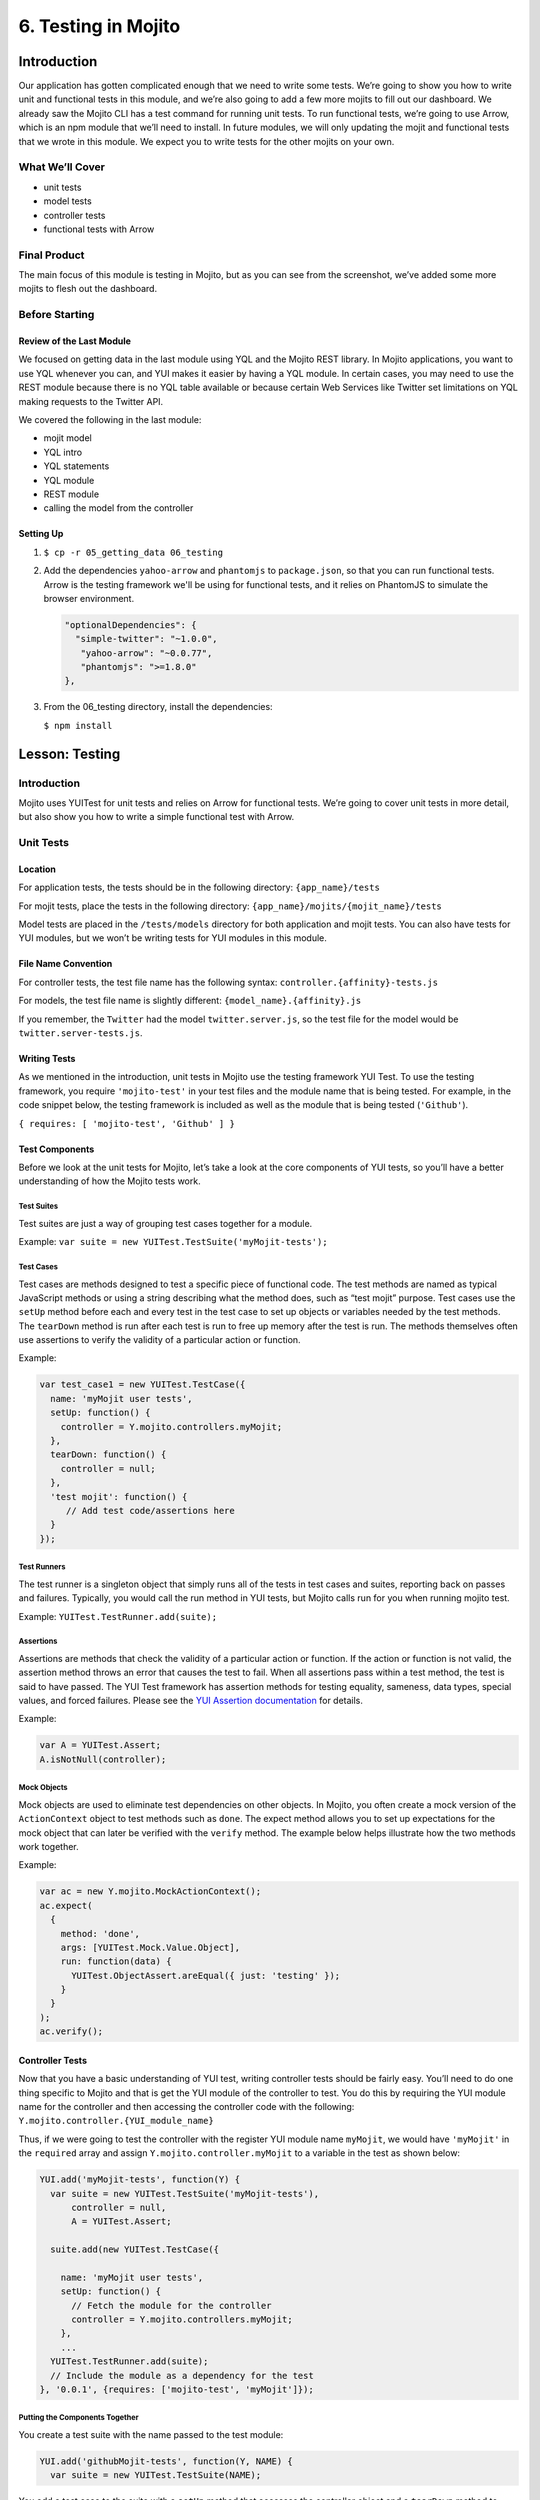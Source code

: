 ====================
6. Testing in Mojito
====================


.. _06_testing-intro:

Introduction
============

Our application has gotten complicated enough that we need to write some tests. 
We’re going to show you how to write unit and functional tests in this module, 
and we’re also going to add a few more mojits to fill out our dashboard. We 
already saw the Mojito CLI has a test command for running unit tests. To run 
functional tests, we’re going to use Arrow, which is an npm module that we’ll 
need to install. In future modules, we will only updating the mojit and functional tests 
that we wrote in this module. We expect you to write tests for the other mojits on
your own.


.. _06_intro-what:

What We’ll Cover
----------------

- unit tests 
- model tests
- controller tests
- functional tests with Arrow

.. _06_intro-final:

Final Product
-------------

The main focus of this module is testing in Mojito, but as you can see from the 
screenshot, we’ve added some more mojits to flesh out the dashboard.

.. image:: images/06_testing.png
   :height: 576 px
   :width: 650 px
   :alt: Screenshot of 06 testing application.

.. _06_intro-before_starting:

Before Starting
---------------

.. _06_intro-before_starting:

Review of the Last Module
#########################

We focused on getting data in the last module using YQL and the Mojito REST library.  
In Mojito applications, you want to use YQL whenever you can, and YUI makes it 
easier by having a YQL module. In certain cases, you may need to use the REST module 
because there is no YQL table available or because certain Web Services like Twitter 
set limitations on YQL making requests to the Twitter API.

We covered the following in the last module:

- mojit model
- YQL intro
- YQL statements
- YQL module
- REST module
- calling the model from the controller

.. _06_intro-setting_up:

Setting Up
##########

#. ``$ cp -r 05_getting_data 06_testing``

#. Add the dependencies ``yahoo-arrow`` and ``phantomjs`` to ``package.json``, so that
   you can run functional tests. Arrow is the testing framework we'll be
   using for functional tests, and it relies on PhantomJS to simulate the
   browser environment.

   .. code-block:: javascript

      "optionalDependencies": {
        "simple-twitter": "~1.0.0",
         "yahoo-arrow": "~0.0.77",
         "phantomjs": ">=1.8.0"
      },

#. From the 06_testing directory, install the dependencies:
  
   ``$ npm install``


.. _06_testing-lesson:

Lesson: Testing
===============

.. _06_lesson-intro:

Introduction
------------

Mojito uses YUITest for unit tests and relies on Arrow for functional tests. 
We’re going to cover unit tests in more detail, but also show you how to write 
a simple functional test with Arrow.

.. _06_lesson-unit:

Unit Tests
----------

.. _06_lesson_unit-location:

Location
########

For application tests, the tests should be in the following directory: ``{app_name}/tests``

For mojit tests, place the tests in the following directory: ``{app_name}/mojits/{mojit_name}/tests``

Model tests are placed in the ``/tests/models`` directory for both application and mojit 
tests. You can also have tests for YUI modules, but we won’t be writing tests for YUI 
modules in this module.

.. _06_lesson_unit-naming_convention:

File Name Convention
####################

For controller tests, the test file name has the following syntax: ``controller.{affinity}-tests.js``

For models, the test file name is slightly different: ``{model_name}.{affinity}.js``

If you remember, the ``Twitter`` had the model ``twitter.server.js``, so the test file 
for the model would be ``twitter.server-tests.js``. 

.. _06_lesson_unit-writing_tests:

Writing Tests
#############

As we mentioned in the introduction, unit tests in Mojito use the testing framework YUI Test. 
To use the testing framework, you require ``'mojito-test'`` in your test files and the module 
name that is being tested. For example, in the code snippet below, the testing framework is 
included as well as the module that is being tested (``'Github'``).

``{ requires: [ 'mojito-test', 'Github' ] }``


.. _06_lesson_unit-components:

Test Components
###############

Before we look at the unit tests for Mojito, let’s take a look at the core components of 
YUI tests, so you’ll have a better understanding of how the Mojito tests work.

.. _06_lesson_components-suites:

Test Suites 
***********

Test suites are just a way of grouping test cases together for a module. 

Example: ``var suite = new YUITest.TestSuite('myMojit-tests');``

.. _06_lesson_components-cases:

Test Cases
**********

Test cases are methods designed to test a specific piece of functional code. The test methods 
are named as typical JavaScript methods or using a string describing what the method does, 
such as “test mojit” purpose.  Test cases use the ``setUp`` method before each and every test 
in the test case to set up objects or variables needed by the test methods. The ``tearDown`` 
method is run after each test is run to free up memory after the test is run. The methods 
themselves often use assertions to verify the validity of a particular action or function.

Example:

.. code-block:: javascript

   var test_case1 = new YUITest.TestCase({
     name: 'myMojit user tests',
     setUp: function() {
       controller = Y.mojito.controllers.myMojit;
     },
     tearDown: function() {
       controller = null;
     },
     'test mojit': function() {
        // Add test code/assertions here
     }
   });

.. _06_lesson_components-runners:

Test Runners
************

The test runner is a singleton object that simply runs all of the tests in test cases and 
suites, reporting back on passes and failures. Typically, you would call the run method in 
YUI tests, but Mojito calls run for you when running mojito test. 

Example: ``YUITest.TestRunner.add(suite);``

.. _06_lesson_components-assertions:

Assertions
**********

Assertions are methods that check the validity of a particular action or function. If the 
action or function is not valid, the assertion method throws an error that causes the test 
to fail. When all assertions pass within a test method, the test is said to have passed. 
The YUI Test framework has assertion methods for testing equality, sameness, data types, 
special values, and forced failures. Please see the 
`YUI Assertion documentation <http://yuilibrary.com/yui/docs/test/#assertions>`_ for 
details.

Example:  

.. code-block:: javascript

   var A = YUITest.Assert;
   A.isNotNull(controller);

.. _06_lesson_components-mock_obj:

Mock Objects
************

Mock objects are used to eliminate test dependencies on other objects. In Mojito, you often 
create a mock version of the ``ActionContext`` object to test methods such as ``done``. 
The expect method allows you to set up expectations for the mock object that can later be
verified with the ``verify`` method. The example below helps illustrate how the two methods 
work together.

Example:

.. code-block:: javascript

   var ac = new Y.mojito.MockActionContext();
   ac.expect(
     {
       method: 'done',
       args: [YUITest.Mock.Value.Object],
       run: function(data) {
         YUITest.ObjectAssert.areEqual({ just: 'testing' });
       }
     }
   );
   ac.verify();

.. _06_lesson_unit-controller:

Controller Tests
################

Now that you have a basic understanding of YUI test, writing controller tests should be 
fairly easy. You’ll need to do one thing specific to Mojito and that is get the YUI module 
of the controller to test. You do this by requiring the YUI module name for the controller 
and then accessing the controller code with the following: ``Y.mojito.controller.{YUI_module_name}``


Thus, if we were going to test the controller with the register YUI module name ``myMojit``, 
we would have ``'myMojit'`` in the ``required`` array and assign ``Y.mojito.controller.myMojit`` 
to a variable in the test as shown below:

.. code-block:: javascript

   YUI.add('myMojit-tests', function(Y) {
     var suite = new YUITest.TestSuite('myMojit-tests'),
         controller = null,
         A = YUITest.Assert;

     suite.add(new YUITest.TestCase({

       name: 'myMojit user tests',
       setUp: function() {
         // Fetch the module for the controller
         controller = Y.mojito.controllers.myMojit;
       },
       ... 
     YUITest.TestRunner.add(suite);
     // Include the module as a dependency for the test
   }, '0.0.1', {requires: ['mojito-test', 'myMojit']});

.. _06_lesson_unit_controller-components:

Putting the Components Together
*******************************

You create a test suite with the name passed to the test 
module:

.. code-block:: javascript

   YUI.add('githubMojit-tests', function(Y, NAME) {
     var suite = new YUITest.TestSuite(NAME);

You add a test case to the suite with a ``setUp`` method that accesses the 
controller object and a ``tearDown`` method to remove the object from memory: 

.. code-block:: javascript

   ...
     suite.add(new YUITest.TestCase({
       name: 'Foo tests',
       setUp: function() {
         controller = Y.mojito.controllers.Foo;
       },
       tearDown: function() {
         controller = null;
       },
   ...

Now comes the tests within the test case. We use a human-readable name
for the test such as ``test mojit`` and then just test that the controller
exists, that it has a function called ``index``, and that data is returned as shown
in the example below.

.. code-block:: javascript

    ...
      ...
         'test mojit': function() {
           var ac, doneCalled = false;
           A.isNotNull(controller);
           A.isFunction(controller.index);
           ac = {
             done: function(data) {
             doneCalled = true;
             A.isObject(data);
           }
         };
         controller.index(ac);
         A.isTrue(doneCalled);
       }
     ...
   ...

Finally, you add the test suite to the runner:

.. code-block:: javascript

     YUITest.TestRunner.add(suite);

Don't forget to add ``mojito-test`` and the module you are
testing (YUI registered name for the controller) to the ``requires`` array:

.. code-block:: javascript

   }, '0.0.1', {requires: ['mojito-test', 'Foo']});


You can also add properties to the ``ac`` object to mimic the ``ActionContext``
addons such as ``assets`` and ``models`` as show below. Here we're also testing
the asset file that is returned, the data returned from ``ac.done`` and 
``ac.models.get``:

.. code-block:: javascript

   ...
     ...
       'test mojit': function () {
         var ac,
             modelData,
             assetsResults,
             doneResults;
         modelData = { x:'y' };
         ac = {
           assets: {
             addCss: function (css) {
               assetsResults = css;
             }
           },
           models: {
             get: function (modelName) {
               A.areEqual('githubMojitModelFoo', modelName, 'wrong model name');
               return {
                 getData: function (cb) {
                   cb(null, modelData);
                 }
               }
             }
           },
           done: function (data) {
             doneResults = data;
           }
         };
         A.isNotNull(controller);
         A.isfunction (controller.index);
         controller.index(ac);
         A.areSame('./index.css', assetsResults);
         A.isObject(doneResults);
         A.areSame('Mojito is working.', doneResults.status);
         A.isObject(doneResults.data);
         A.isTrue(doneResults.data.hasOwnProperty('x'));
         A.areEqual('y', doneResults.data['x']);
       }
     ...
   ...

.. _06_lesson_unit-model:

Model Tests
###########

The model tests have the same structure as controller tests with the exception of 
how you access the module. You use ``Y.mojito.models.{YUI module name}`` to access the 
model. Again, you also have to require ``mojito-test`` and the YUI registered module 
name for the model. The test suite, test cases, ``setUp``/``tearDown`` methods, and 
assertions all work in the same way. 

In the example model test that we’ll be creating later, the model with the registered 
YUI module name ``YoutubeMojitYQL`` is required and then accessed in the ``setUp`` method.

.. code-block:: javascript

   ...
     var suite = new YUITest.TestSuite(NAME),
         model = null,
         A = YUITest.Assert;
     suite.add(new YUITest.TestCase({
       name: "YoutubeModelYQL user tests",
       setUp: function (){
         model = Y.mojito.models.YoutubeModelYQL;
       },
       ...
     ...
   }, '0.0.1', {requires: ['mojito-test', 'YoutubeModelYQL']});


.. code-block:: javascript

   YUI.add('YoutubeModelYQL-tests', function (Y, NAME) {

     var suite = new YUITest.TestSuite(NAME),
         model = null,
         A = YUITest.Assert;
     suite.add(new YUITest.TestCase({
       name: "YoutubeModelYQL user tests",
       setUp: function (){
         model = Y.mojito.models.YoutubeModelYQL;
       },
       tearDown: function (){
         mode = null;
       },
       'test mojit model': function (){
         var called = false,
             cfg = { color: 'red' };
         A.isNotNull(model);
         A.isfunction (model.init);
         model.init(cfg);
         A.areSame(cfg, model.config);

         // Check getData function is there
         A.isfunction (model.getData);

       }
     }));
     YUITest.TestRunner.add(suite);
   }, '0.0.1', {requires: ['mojito-test', 'YoutubeModelYQL']});

.. _06_lesson_unit-run:

Running Unit Tests
##################

To run functional tests, you use the Mojito command-line utility. The test command allows 
you to test all of the mojits of an application or specify a mojit. Mojito will test all of 
the unit tests in the tests directory. To test all the mojits in the application that we 
are going to create this module, you would use the following:

``$ mojito test app .``

To test our githubMojit, you would specify the mojit:

``$ mojito test mojit mojits/githubMojit``

.. _06_lesson-functional:

Functional Tests
----------------

You could say that a functional tests is any test that is not a unit test, but for 
simplicity and our intent, we’re calling functional tests those that test the UI or 
functionality of an application. So, if you want to test the DOM or DOM events, you’re 
going to write functional tests and use Arrow. 

.. _06_lesson_func-arrow:

Intro to Arrow
##############

Arrow is a testing framework that combines JavaScript, Node.js, and PhantomJS/Selenium. It 
attempts to make writing functional tests as easy as unit tests. In fact, you write the  
both unit and functional tests using YUI Test as well, but Mojito already has 
a convenient test command for running unit tests, so we’re going to focus on Arrow 
functional tests. As this is not an Arrow guide, we’re only going to scratch the surface 
of using the Arrow testing framework. We’ll look at writing tests, running a test suite, 
and using the Arrow command. To learn more about Arrow, we highly recommend that you read 
the `Arrow documentation <https://github.com/yahoo/arrow>`_. 

.. _06_func-arrow-write:

Writing Arrow Tests
*******************

As we’ve already said, tests for Arrow are written using YUI Test. You pass in a configuration 
object to YUI, load the modules that your test needs with the ``use`` method, and then write the 
test in the same way as you wrote unit tests: create a test suite, add a test case, and add 
the test case to the runner. Like Mojito, Arrow will call the method ``run`` for you to run 
the tests. 

The main difference between the Mojito unit tests and Arrow tests is that Mojito unit tests 
register the module name (with the method ``add``), and Arrow tests just load modules. The 
added difference here is that we’re using Arrow for functional tests, so the tests themselves 
are using the DOM.

In the `example functional test for the getting started example in Mojito <https://github.com/yahoo/mojito/blob/develop/tests/func/examples/developerguide/test_hello.js>`_, 
the test ``"test hello"`` shown below uses an assertion to confirm that the text value of 
the ``<pre>`` element is ``"Hello World!"``.  You can also pass a
configuration object passed to `YUI` to add configurations and load more 
modules for other tests.

.. code-block:: javascript

   ...
     YUI({
       useConsoleOutput: true,
       useBrowserConsole: true,
       logInclude: { TestRunner: true }
     }).use('node', 'node-event-simulate', 'test', 'console', function (Y) {

     var suite = new Y.Test.Suite("DeveloperGuide: hello");
     suite.add(new Y.Test.Case({
       "test hello": function() {
         Y.Assert.areEqual("Hello World!", Y.one('pre').get('innerHTML'));
       }
     }));
     Y.Test.Runner.add(suite);
   });

.. _06_func-arrow-descriptor:

Test Descriptors
****************

.. _06_arrow_descriptor-intro:

Intro
+++++

Test Descriptors are JSON configuration files that allow you to organize your tests into 
test suites.  You can also use test descriptors to control when and which tests execute 
at a given phase of your development cycle. 

.. _06_arrow_descriptor-config:

Configurations
++++++++++++++

Test descriptors have configurations for describing, organizing, and factoring the tests. 
You can configure the base URL, group tests, pass parameters, and specify the page 
to test as well as the JavaScript test to run. 

The `example test descriptor written <https://github.com/yahoo/mojito/blob/develop/tests/func/examples/developerguide/hello_descriptor.json>`_
to run the ``hello`` test we looked at earlier shows most of the important configurations. 
The ``name`` property allows you to describe your test, the ``config`` object allows you to 
specify the base URL, application name, and path. The ``dataprovider`` object is where your 
tests are contained. Each test, such as ``"hello"`` below, can be grouped and be passed 
parameters. The ``params`` object below specifies the test and the page. Notice the 
annotations ``$$`` are used to indicate variables. 

.. code-block:: javascript

   [
     {
       "settings": [ "master" ],
       "name" : "hello",
       "config" :{
         "baseUrl" : "http://localhost:8666",
         "application" : {
           "name":"hello",
           "path": "../../../examples/developer-guide/hello"
         }
       },
       "dataprovider" : {
         "hello" : {
           "group" : "developerguide,hello",
           "params" : {
             "test" : "test_hello.js",
             "page" : "$$config.baseUrl$$/"
           }
         }
       }
     }
   ]

Many of the configurations in the test descriptor files can be passed (and overridden) 
from the command line. For example, the ``baseUrl`` property in the ``config`` object can 
be specified on the command line: 

``$  arrow <some test or test descriptor> --baseUrl=http://some.base.url.com``

.. _06_arrow_descriptor-create:

When to Create Test Descriptors
+++++++++++++++++++++++++++++++

Before creating test descriptors, we recommend executing each test with the Arrow 
command. Once you have a set of working tests, you should organize and factor 
the tests with a test descriptor. During test development, you’ll probably 
execute each test from the Arrow command line. However, once you have created 
tests to validate your module, you need a way to organize and factorize the tests.
The test descriptor will also help you run batch tests to reduce the number
of test commands.

.. _06_arrow_descriptor-context:

Tests Based on Contexts
+++++++++++++++++++++++

You can also configure tests based on contexts, so you could run a set of tests 
for the development environment and run a different set of tests for the production 
environment.  The contexts in the text descriptors are like those in the configuration 
files for Mojito applications. In the example test descriptor below, you can see 
that given the context ``"environment:development"``, the tests uses a different 
``baseURL``:

.. code-block:: javascript

   [
     {
       "settings": [ "master" ],
       "name" : "hello",
       "config" :{
         "baseUrl" : "http://localhost:8666",
         "application" : {
           "name":"hello",
           "path": "../../../examples/developer-guide/hello"
         }
       },
       "dataprovider" : {
         "hello" : {
           "group" : "developerguide,hello",
           "params" : {
             "test" : "test_hello.js",
             "page" : "$$config.baseUrl$$/"
           }
         }
       }
     },
     {
       "settings": [ "environment:development" ],
       "config" :{
         "baseUrl" : "http://my-test-env.com:800",
         "application" : {
           "name":"hello",
           "path": "../../../examples/developer-guide/hello"
         }
       }
     }
   ]

.. _06_arrow_descriptor-run_cmd:

Running Arrow Command
+++++++++++++++++++++

The Mojito source code comes with built-in unit and functional tests that we’re 
going to look at to illustrate how to use the Arrow command. 
The example tests and test descriptors are a great reference as well. 
Mojito also comes with the script ``run.js`` to simplify running the built-in 
Mojito tests. You can follow the `instructions in Mojito Framework's Unit and Functional Tests 
<https://github.com/yahoo/mojito/wiki/Mojito-Framework's-Unit-and-Functional-Tests>`_
to run all of the tests or just a group of tests, which is highly recommended 
if you are going to contribute code to the Mojito project.

.. _06_arrow_descriptor-setup:

Setting Up
++++++++++

#. Clone Mojito: 

   ``$ git clone https://github.com/yahoo/mojito.git``
#. Install the application dependencies.

   ``$ npm install``
#. Start PhantomJS.

   ``$ node_modules/phantomjs/bin/phantomjs --webdriver=4445 &``
#. Change to the ``examples/developer-guide/hello`` directory and start the application.
#. In a new terminal window or tab, change to ``mojito/tests/func/examples/developerguide``.

.. _06_arrow_descriptor-single_test:

Single Tests
++++++++++++

#. In the ``developerguide`` directory, we’re going to first run the test directly with the 
   Arrow command: ``$ arrow --browser=phantomjs test_hello.js --page=http://localhost:8666``

#. You should see the following output:

   ::

      Passed DeveloperGuide: hello onMozilla/5.0 (Macintosh; Intel Mac OS X 10_7_5) 
      AppleWebKit/537.31 (KHTML, like Gecko) Chrome/26.0.1410.43 Safari/537.31
      1 Passed, 0 Failed , 0 skipped 

.. _06_arrow_descriptor-using:

Using Test Descriptors
++++++++++++++++++++++

We’re going to run the same test, but use the test descriptor to run it. 
Once again, from the ``developerguide`` directory and with the hello application 
and Selenium still running, run the following command:

``$ arrow --browser=phantomjs hello_descriptor.json``


.. _06_testing-create:

Creating the Application
========================

#. After you have copied the application that you made in the last module 
   (see :ref:`Setting Up <06_intro-setting_up>`), change into the application ``06_testing``.
#. Let’s create mojits to fill out the dashboard.

   ::

      $ mojito create mojit Calendar
      $ mojito create mojit Youtube

#. Create mojit instances of our new mojits and make them children of the ``body``
   instance as shown in the snippet of the ``application.json`` below and update the 
   path to the CSS assets while you're editing the file.

   .. code-block:: javascript

      "body": {
        "type": "Body",
        "config": {
          "children": {
            "github": {
              "type":"Github"
            },
            "calendar": {
              "type":"Calendar"
            },
            "twitter": {
              "type":"Twitter"
            },
            "youtube": {
              "type": "Youtube"
            }
          }
        }
      }

#. Let's update our new mojits, starting with the ``Youtube`` mojit.
   Rename the ``mojits/Youtube/models/model.server.js`` to
   ``mojits/Youtube/models/youtube.server.js``   

#. We're going to use YQL to get data for our new mojits. with the following. If you are 
   having difficulty understanding the YQL statement, review the 
   `Getting Data <../05_getting_data.html>`_ module.

   .. code-block:: javascript

      YUI.add('YoutubeModelYQL', function(Y, NAME) {

        Y.namespace('mojito.models')[NAME] = {

          init: function(config) {
            this.config = config;
          },
          /**
          * Method that will be invoked by the mojit controller to obtain data.
          *
          * @param callback {function(err,data)} The callback function to call when the
          *        data has been retrieved.
          */
          getData: function (params, callback) {
            Y.log("youtube server getData called");
            var
                feedURL = "https://gdata.youtube.com/feeds/base/users/yuilibrary/uploads",
                query = "select id,title,link,published from feed(0,6) where url='{feed}' and link.rel='alternate'",
                queryParams = {
                    feed: feedURL
                },
                cookedQuery = Y.Lang.sub(query, queryParams);

            Y.YQL(cookedQuery, Y.bind(this.onDataReturn, this, callback));

          },
          onDataReturn: function (cb, result) {
            Y.log("youtube.server onDataReturn called");
            if (result.error === undefined) {
              var results = {};
              if (result && result.query && result.query.results && result.query.results.entry) {
                results = result.query.results.entry;
              } else {
                results = null;
              }
              cb(results);
            } else {
              cb(result.error);
            }
          }
        };
      }, '0.0.1', {requires: []});

#. The controller will need to get the correct module and call the ``getData`` method
   correctly. We're also going to include the function ``youtubeMap`` to help format
   the returned response from the YouTube API. For the sake of simplicity, go ahead and 
   replace the content of the ``index`` method of ``mojits/Youtube/controller.server.js`` 
   with the following:

   .. code-block:: javascript

      index: function (ac) {
        ac.models.get('YoutubeModelYQL').getData({}, function (data) {
          var res = [];
              res = youtubeMap(ac, data);
          // populate youtube template
          ac.done({
            title: "YUI YouTube videos",
            results: res
          });
        });
      }
#. The ``getData`` method relies on the utility function ``youtubeMap`` that formats
   the returned response for your application. Add the ``youtubeMap`` shown below
   to the controller, but be sure to place it above (or below) the block scope of
   ``Y.namespace('mojito.controllers')[NAME] = {``:

   .. code-block:: javascript

      var youtubeMap = function (ac, data) {
        Y.log("youtubeMap called");
      
        var res = [];
        Y.Array.each(data, function (itm, idx, arr) {
          Y.log(itm);
          var
               title = itm.title,
                id = itm.id.split("http://gdata.youtube.com/feeds/base/videos/")[1];
          Y.log("youtubevid id:" + id);
          res[idx] = {
            title: title,
            id: id
          };
        });
        return res;
      };

#. To display the YouTube results, you'll need to replace the boilerplate code in
   ``index.hb.html`` with the following:

   .. code-block:: html

      <div id="{{mojit_view_id}}" class="mojit">
        <div class="mod" id="youtube">
          <h3>
            <strong>{{title}}</strong>
            <a title="minimize module" class="min" href="#">-</a>
            <a title="close module" class="close" href="#">x</a>
          </h3>
          <div class="inner">
            <ul>
            {{#results}}
              <li>
                <div>{{#title}}{{content}}{{/title}}</div>
                <iframe
                          class="youtube-player"
                          type="text/html"
                          width="320"
                          height="130"
                          src="http://www.youtube.com/embed/{{id}}?html5=1" allowfullscreen frameborder="0">
                </iframe>
              </li>
            {{/results}}
            </ul>
          </div>
        </div>
      </div>

#. Let's update the code for the ``Calendar`` mojit as well. Rename ``mojits/Calendar/models/model.server.js``
   to ``mojits/Calendar/models/calendar.server.js``, update the content, and then do the same
   for the ``index`` method of the controller and the template ``index.hb.html`` with the code below:

   .. code-block:: javascript

      YUI.add('CalendarModelYQL', function (Y, NAME) {
        Y.mojito.models[NAME] = {
          init: function (config) {
            this.config = config;
          },
          getData: function (params, callback) {
            Y.log("getData called");
            var
                feedURL = "https://www.google.com/calendar/feeds/fcde7kbrqnu7iccq9ofi9lqqf8%40group.calendar.google.com/public/basic",
                query = "select entry.title, entry.summary, entry.link from xml where url='{feed}' and entry.link.rel='alternate' limit 10",
                queryParams = {
                  feed: feedURL
                },
                cookedQuery = Y.Lang.sub(query, queryParams);

            if (Y.calendarData) {
              callback(Y.calendarData);
            } else {
              Y.namespace("calendarData");
              Y.YQL(cookedQuery, Y.bind(this.onDataReturn, this, callback));
            }
          },
          onDataReturn: function (cb, result) {
            Y.log("calendar.server onDataReturn called");
            if (result.error === undefined) {

              var results = result.query.results.feed;
              Y.Array.each(results, function (val, key, obj) {
                var tempDate = val.entry.summary.content;
                // strip off 'br', 'When:'' and 'to' elements to get date
                tempDate = tempDate.split("<")[0].split("When:")[1].split("to ")[0];
                val.entry.summary.content = tempDate;
              });
              Y.calendarData = results;
              cb(results);
            } else {
              cb(result.error);
            }
          }
        };
      }, '0.0.1', {requires: ['yql', 'substitute']});


   .. code-block:: javascript

      index: function (ac) {
        ac.models.get('CalendarModelYQL').getData({}, function (data) {

          // add mojit specific css
          ac.assets.addCss('./index.css');

          // populate blog template
          ac.done({
            title: "YUI Calendar Info",
            results: data
          });
        });
      }

   .. code-block:: html

      <div id="{{mojit_view_id}}" class="mojit">
        <div class="mod" id="calendar">
          <h3>
            <strong>{{title}}</strong>
            <a title="minimize module" class="min" href="#">-</a>
            <a title="close module" class="close" href="#">x</a>
          </h3>
          <div class="inner">
            <ul>
            {{#results}}
              <li>{{#entry}}<span>{{#summary}}{{content}}{{/summary}}</span><a href="{{#link}}{{href}}{{/link}}" title="{{#title}}{{content}}{{/title}}">{{#title}}{{content}}{{/title}}</a>{{/entry}}</li>
            {{/results}}
            </ul>
          </div>
        </div>
      </div>

#. We're also going to have to update the template for our composite mojit ``Body``, so
   that the content from our new mojits is attached to the page. Update the template
   ``mojits/Body/views/index.hb.html`` so that it's the same as the code below:

   .. code-block:: html

      <div id="{{mojit_view_id}}" class="mojit">
        <h4 class="bodytext">{{title}}</h4>
        <div class="bodyStuff yui3-g-r">
          <div class="yui3-u-1-3">
            {{{github}}}
          </div>
          <div class="yui3-u-1-3">
            {{{calendar}}}
          </div>
          <div class="yui3-u-1-3">
            {{{twitter}}}
            {{{youtube}}}
          </div>
        </div>
      </div>
#. You might have noticed that the template we just updated has the Handlebars expression
   ``{{title}}``. The controller of the ``Body`` mojit needs to pass that data to the 
   template, so update the ``ac.composite.done`` method in the controller so that it has
   the ``title`` property:

   .. code-block:: javascript
  
      ac.composite.done({
        title: ""
      })
#. That pretty much does it for our application code, but we still need to write a unit
   test for a controller and a model. We're going to use our first mojit, ``Github`` 
   as our example. Replace the content of ``Github/tests/controller.server-tests.js``
   with the code below. Note the use of YUI Test, accessing the controller and model,
   creating objects for the ``ActionContext`` addons, and the use of assertions.
   
   .. code-block:: javascript

      YUI.add('Github-tests', function (Y) {

        var suite = new YUITest.TestSuite('Github-tests'),
            controller = null,
            model = null
            A = YUITest.Assert;

           suite.add(new YUITest.TestCase({

        name: 'Github user tests',
        setUp: function () {
            controller = Y.mojito.controllers.Github;
            model = Y.mojito.models.StatsModelYQL;
        },
        tearDown: function () {
            controller = null;
        },
        'test mojit': function () {
            var ac,
                assetsResults,
                route_param,
                doneResults,
                def_value;
            ac = {
                assets: {
                    addCss: function (css) {
                        assetsResults = css;
                    }
                },
                config: {
                    getDefinition: function (key) {
                        def_value = key;
                    }
                },
                params: {
                    getFromRoute: function (param) {
                        route_param = param;
                    }
                },
                models: {
                    get: function (modelName) {
                        A.areEqual('StatsModelYQL', modelName, 'wrong model name');
                        return {
                            getData: function(params, cb) {
                                cb(params);
                            }
                        }
                    }
                },
                done: function (data) {
                    doneResults = data;
                }
            };
            A.isNotNull(controller);
            A.isFunction(controller.index);
            controller.index(ac);
            A.areSame('./index.css', assetsResults);
            A.isObject(doneResults);
            A.isTrue(doneResults.hasOwnProperty('watchers'));
        }
      }));
      YUITest.TestRunner.add(suite);
    }, '0.0.1', {requires: ['mojito-test', 'Github', 'StatsModelYQL']}); 

#. Rename the model test to ``Github/tests/models/yql.server-tests.js`` and replace the 
   content with the code below. The test just confirms that the configuration can be 
   initialized and that the method ``getData`` is functional and returns and object.


   .. code-block:: javascript

      YUI.add('StatsModelYQL-tests', function(Y, NAME) {

        var suite = new YUITest.TestSuite(NAME),
            model = null,
            A = YUITest.Assert;
        suite.add(new YUITest.TestCase({

          name: 'StatsModelYQL user tests',
          setUp: function() {
            model = Y.mojito.models.StatsModelYQL;
          },
          tearDown: function() {
            model = null;
          },
          'test mojit model': function() {
            var cfg = { color: 'red' };
            A.isNotNull(model);
            A.isFunction(model.init);
            model.init(cfg);
            A.areSame(cfg, model.config);
            A.isFunction(model.getData);
            model.getData({}, function(data) {
              A.isObject(data);
              return data;
            });
          }
        }));
        YUITest.TestRunner.add(suite);
      }, '0.0.1', {requires: ['mojito-test', 'StatsModelYQL']});

#. From the application directory, run the ``Github`` mojit tests. 

   ``$ mojito test mojit mojits/Github``
#. You should see that one test has passed and the output should look like the following:

   ::
 
     ✔  passed	Github-tests :: Github user tests :: test mojit
     ✔  passed	StatsModelYQL-tests :: StatsModelYQL user tests :: test mojit model

     Total tests: 2	✔ Passed: 2	⚑ Deferred: 0	✖ Failed: 0	100% pass rate

#. Now for our functional tests with Arrow. Create the directory ``arrow_tests`` to 
   store our test files. Don't name your directory ``tests`` because Mojito will try to 
   run the tests as YUI unit tests.
#. In the ``arrow_tests`` directory, create the file ``test_yui_dashboard.js`` file with 
   the content below. We're just testing that the page loads for now.

   .. code-block:: javascript

      YUI({
        useConsoleOutput: true,
        useBrowserConsole: true,
        logInclude: { TestRunner: true }
        }).use('node', 'node-event-simulate', 'test', 'console', function (Y) {

        'use strict';
        var suite = new Y.Test.Suite("TribApp: YUI Dashboard test"),
            url = window.location.protocol + "//" + window.location.host + "/";
            suite.add(new Y.Test.Case({
              "test YUI Dashboard": function () {
              // Tests the title in HTML header
              Y.Assert.areEqual("Trib - YUI/Mojito Developer Dashboard", Y.one('head title').get('innerHTML'));

              // Tests the title within the content
              Y.Assert.areEqual("Trib - YUI Developer Dashboard", Y.one('body h1').get('innerHTML'));
            }
          }));
          Y.Test.Runner.add(suite);
        });
#. You could run the test above directly, but we're going to create the test descriptor
   file ``test_tribapp_descriptor.json`` with the code below that will allow us to easily 
   add another test later. Remember, the ``dataprovider`` property defines the test and 
   the page to be tested in a ``scenario`` array.

   .. code-block:: javascript

      [
        {
          "settings": [ "master" ],
          "name" : "trib_app",
          "config" :{
            "baseUrl" : "http://localhost:8666",
            "application" : {
              "name":"input",
              "path": "../"
            }
          },
          "dataprovider" : {
            "test trib app index page" : {
              "group" : "tribapp",
              "params" : {
                "scenario": [
                  {
                    "test" : "test_yui_dashboard.js",
                    "page" : "$$config.baseUrl$$"
                  }
                ]
              }
            }
          }
        },
        {
          "settings": [ "environment:development" ]
        }
      ]
#. It's time to run our functional tests, but before we do, make sure that you have completed
   :ref:`Setting Up <06_intro-setting_up>`, so that you have Arrow and PhantomJS installed.
   
   #. Start PhantomJS in the background: ``$ node_modules/phantomjs/bin/phantomjs --webdriver=4445 &``
   #. Start your application in the background as well: ``$ mojito start &``
   #. Run your Arrow test with the descriptor: ``$ arrow --browser=phantomjs arrow_tests/test_tribapp_descriptor.json``
   #. You'll see ``INFO`` log messages describing the running of the tests, then ``debug`` statements,
      and finally the test result, which should be one passed test as shown below:

      ::
        
         Passed TribApp: YUI Dashboard test onMozilla/5.0 (Macintosh; Intel Mac OS X) AppleWebKit/534.34 (KHTML, like Gecko) 
         PhantomJS/1.9.0 Safari/534.34 1 Passed, 0 Failed , 0 skipped 
   
#. You can go ahead and run your application to see the new content from the ``Youtube``
   and ``Calendar`` mojits.

.. _06_testing-summary:

Summary
=======

We covered the following topics in this chapter. 

- unit tests 
- model tests
- controller tests
- functional tests with Arrow
- mock ``ActionContext`` objects
- assertions


.. _06_testing-ts:

Troubleshooting
===============

TypeError: Cannot read property 'index' of undefined
----------------------------------------------------

If you run unit tests and see that the ``index`` property is undefined for
a given mojit test, it most likely means that you were unable to access
the controller. You should inspect that the unit test for the mojit in question
has included the module name in the ``requires`` array or that you have a typo
in the expression ``Y.mojito.controllers.{mojit_module_name}``.


test YUI Dashboard:Unexpected error: 'null' is not an object 
------------------------------------------------------------

If you get a null error when you run the functional tests with Arrow, it could
mean that the application or PhantomJS is not running. Make sure you start both
and then run the tests.

.. _06_testing-qa:

Q&A
===

- Can models have mocked objects as well?

  Yes, you can can mock an ``ActionContext`` object for model tests as well.
  See `Mocking Models <../topics/mojito_testing.html#mojit-tests>`_.

- Can I use Arrow to run the unit tests as well?

  Yes, both Mojito and Arrow use YUI Test, so running the unit tests with Arrow is fairly
  simple. For example, to run the controller tests for the ``Header`` mojit, you would
  run the following command: 

  ``$ arrow mojits/Header/tests/controller.server-tests.js --lib=mojits/Header/controller.server.js``

  Naturally, use the ``test`` command that comes with the Mojito CLI utility is simpler, 
  but you can Arrow, which also has more options.


.. _06_testing-test_yourself:

Test Yourself
=============

.. 06_test-questions:

Questions
---------

- Where do you place application and mojit test files?
- What is the difference between a unit and a functional test?
- What is the command for running the unit tests for the mojit ``Header``?
- How do you mock the ``ActionContext`` object?
- Name three of the components used in YUI tests.

.. 06_test-exs:

Additional Exercises
--------------------

- Write unit tests for the ``Header``, ``Footer``, and ``Youtube`` mojits.
- Write another test case in the functional test that we created and then run the
  functional test again.
- Try mocking the ``ActionContext`` object in one of your controller tests.

.. _06_testing-terms:

Terms
=====

- `unit tests <http://en.wikipedia.org/wiki/Unit_tests>`_
- `functional tests <http://en.wikipedia.org/wiki/Functional_testing>`_
- **Arrow** - A test framework that integrates JavaScript, NodeJS and Selenium to promote 
  test-driven JavaScript development. 
- **YUI test suite** - A grouping of multiple test cases that can be run together.
- **YUI test runner** - A singleton object used to run test cases and suites.
- **YUI test case** - The basis of YUI tests that allows you to initialize dependencies, execute
  tests, and clean up. 
- **mock object** - An object created to eliminate test dependencies in test cases. In Mojito,
  it is common to mock the ``ActionContext`` object.


.. _06_testing-src:

Source Code
===========

`06_testing <http://github.com/yahoo/mojito/examples/dashboard/06_testing/>`_

.. _06_testing-reading:

Further Reading
===============

- `Testing <../topics/mojito_testing.html>`_
- `Mojito Framework's Unit and Functional Tests <https://github.com/yahoo/mojito/wiki/Mojito-Framework's-Unit-and-Functional-Tests>`_



